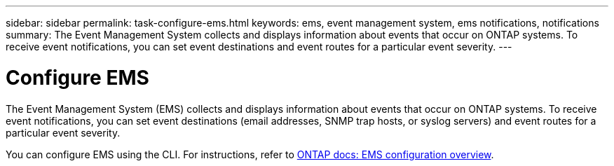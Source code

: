---
sidebar: sidebar
permalink: task-configure-ems.html
keywords: ems, event management system, ems notifications, notifications
summary: The Event Management System collects and displays information about events that occur on  ONTAP systems. To receive event notifications, you can set event destinations and event routes for a particular event severity.
---

= Configure EMS
:hardbreaks:
:nofooter:
:icons: font
:linkattrs:
:imagesdir: ./media/

[.lead]
The Event Management System (EMS) collects and displays information about events that occur on  ONTAP systems. To receive event notifications, you can set event destinations (email addresses, SNMP trap hosts, or syslog servers) and event routes for a particular event severity.

You can configure EMS using the CLI. For instructions, refer to https://docs.netapp.com/us-en/ontap/error-messages/index.html[ONTAP docs: EMS configuration overview^].
